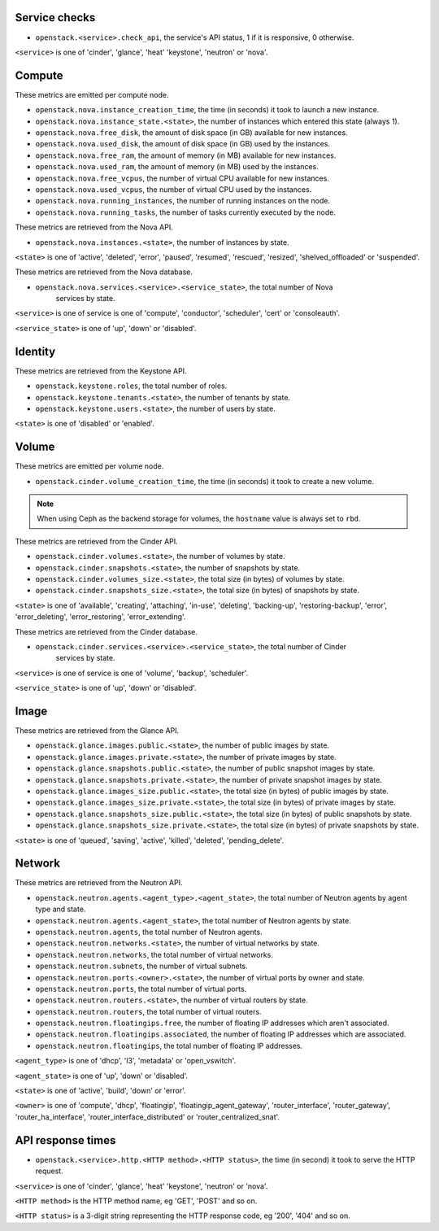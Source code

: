 .. _openstack_metrics:

Service checks
^^^^^^^^^^^^^^

* ``openstack.<service>.check_api``, the service's API status, 1 if it is responsive, 0 otherwise.

``<service>`` is one of 'cinder', 'glance', 'heat' 'keystone', 'neutron' or 'nova'.

Compute
^^^^^^^

These metrics are emitted per compute node.

* ``openstack.nova.instance_creation_time``, the time (in seconds) it took to launch a new instance.
* ``openstack.nova.instance_state.<state>``, the number of instances which entered this state (always 1).
* ``openstack.nova.free_disk``, the amount of disk space (in GB) available for new instances.
* ``openstack.nova.used_disk``, the amount of disk space (in GB) used by the instances.
* ``openstack.nova.free_ram``, the amount of memory (in MB) available for new instances.
* ``openstack.nova.used_ram``, the amount of memory (in MB) used by the instances.
* ``openstack.nova.free_vcpus``, the number of virtual CPU available for new instances.
* ``openstack.nova.used_vcpus``, the number of virtual CPU used by the instances.
* ``openstack.nova.running_instances``, the number of running instances on the node.
* ``openstack.nova.running_tasks``, the number of tasks currently executed by the node.

These metrics are retrieved from the Nova API.

* ``openstack.nova.instances.<state>``, the number of instances by state.

``<state>`` is one of 'active', 'deleted', 'error', 'paused', 'resumed', 'rescued', 'resized', 'shelved_offloaded' or 'suspended'.

These metrics are retrieved from the Nova database.

* ``openstack.nova.services.<service>.<service_state>``, the total number of Nova
    services by state.

``<service>`` is one of service is one of 'compute', 'conductor', 'scheduler', 'cert' or 'consoleauth'.

``<service_state>`` is one of 'up', 'down' or 'disabled'.


Identity
^^^^^^^^

These metrics are retrieved from the Keystone API.

* ``openstack.keystone.roles``, the total number of roles.
* ``openstack.keystone.tenants.<state>``, the number of tenants by state.
* ``openstack.keystone.users.<state>``, the number of users by state.

``<state>`` is one of 'disabled' or 'enabled'.

Volume
^^^^^^

These metrics are emitted per volume node.

* ``openstack.cinder.volume_creation_time``, the time (in seconds) it took to create a new volume.

.. note:: When using Ceph as the backend storage for volumes, the ``hostname`` value is always set to ``rbd``.

These metrics are retrieved from the Cinder API.

* ``openstack.cinder.volumes.<state>``, the number of volumes by state.
* ``openstack.cinder.snapshots.<state>``, the number of snapshots by state.
* ``openstack.cinder.volumes_size.<state>``, the total size (in bytes) of volumes by state.
* ``openstack.cinder.snapshots_size.<state>``, the total size (in bytes) of snapshots by state.

``<state>`` is one of 'available', 'creating', 'attaching', 'in-use', 'deleting', 'backing-up', 'restoring-backup', 'error', 'error_deleting', 'error_restoring', 'error_extending'.

These metrics are retrieved from the Cinder database.

* ``openstack.cinder.services.<service>.<service_state>``, the total number of Cinder
    services by state.

``<service>`` is one of service is one of 'volume', 'backup', 'scheduler'.

``<service_state>`` is one of 'up', 'down' or 'disabled'.

Image
^^^^^

These metrics are retrieved from the Glance API.

* ``openstack.glance.images.public.<state>``, the number of public images by state.
* ``openstack.glance.images.private.<state>``, the number of private images by state.
* ``openstack.glance.snapshots.public.<state>``, the number of public snapshot images by state.
* ``openstack.glance.snapshots.private.<state>``, the number of private snapshot images by state.
* ``openstack.glance.images_size.public.<state>``, the total size (in bytes) of public images by state.
* ``openstack.glance.images_size.private.<state>``, the total size (in bytes) of private images by state.
* ``openstack.glance.snapshots_size.public.<state>``, the total size (in bytes) of public snapshots by state.
* ``openstack.glance.snapshots_size.private.<state>``, the total size (in bytes) of private snapshots by state.

``<state>`` is one of 'queued', 'saving', 'active', 'killed', 'deleted', 'pending_delete'.

Network
^^^^^^^

These metrics are retrieved from the Neutron API.

* ``openstack.neutron.agents.<agent_type>.<agent_state>``, the total number of Neutron agents by agent type and state.
* ``openstack.neutron.agents.<agent_state>``, the total number of Neutron agents by state.
* ``openstack.neutron.agents``, the total number of Neutron agents.
* ``openstack.neutron.networks.<state>``, the number of virtual networks by state.
* ``openstack.neutron.networks``, the total number of virtual networks.
* ``openstack.neutron.subnets``, the number of virtual subnets.
* ``openstack.neutron.ports.<owner>.<state>``, the number of virtual ports by owner and state.
* ``openstack.neutron.ports``, the total number of virtual ports.
* ``openstack.neutron.routers.<state>``, the number of virtual routers by state.
* ``openstack.neutron.routers``, the total number of virtual routers.
* ``openstack.neutron.floatingips.free``, the number of floating IP addresses which aren't associated.
* ``openstack.neutron.floatingips.associated``, the number of floating IP addresses which are associated.
* ``openstack.neutron.floatingips``, the total number of floating IP addresses.

``<agent_type>`` is one of 'dhcp', 'l3', 'metadata' or 'open_vswitch'.

``<agent_state>`` is one of 'up', 'down' or 'disabled'.

``<state>`` is one of 'active', 'build', 'down' or 'error'.

``<owner>`` is one of 'compute', 'dhcp', 'floatingip', 'floatingip_agent_gateway', 'router_interface', 'router_gateway', 'router_ha_interface', 'router_interface_distributed' or 'router_centralized_snat'.

API response times
^^^^^^^^^^^^^^^^^^

* ``openstack.<service>.http.<HTTP method>.<HTTP status>``, the time (in second) it took to serve the HTTP request.

``<service>`` is one of 'cinder', 'glance', 'heat' 'keystone', 'neutron' or 'nova'.

``<HTTP method>`` is the HTTP method name, eg 'GET', 'POST' and so on.

``<HTTP status>`` is a 3-digit string representing the HTTP response code, eg '200', '404' and so on.
